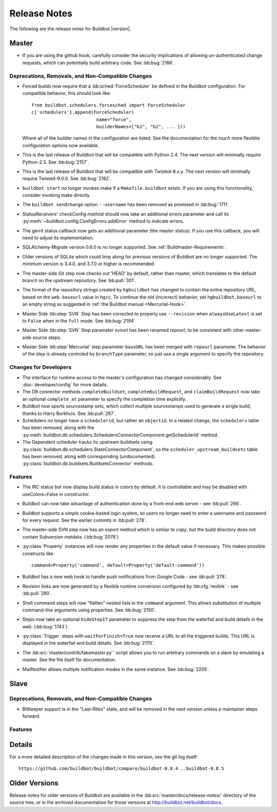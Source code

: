Release Notes
=============

..
    Any change that adds a feature or fixes a bug should have an entry here.
    Most simply need an additional bulleted list item, but more significant
    changes can be given a subsection of their own.

The following are the release notes for Buildbot |version|.

Master
------

* If you are using the github hook, carefully consider the security
  implications of allowing un-authenticated change requests, which can
  potentially build arbitrary code.  See :bb:bug:`2186`.

Deprecations, Removals, and Non-Compatible Changes
~~~~~~~~~~~~~~~~~~~~~~~~~~~~~~~~~~~~~~~~~~~~~~~~~~

* Forced builds now require that a :bb:sched:`ForceScheduler` be defined in the
  Buildbot configuration.  For compatible behavior, this should look like::

    from buildbot.schedulers.forcesched import ForceScheduler
    c['schedulers'].append(ForceScheduler(
                            name="force",
                            builderNames=["b1", "b2", ... ]))

  Where all of the builder names in the configuration are listed.  See the
  documentation for the *much* more flexiblie configuration options now
  available.

* This is the last release of Buildbot that will be compatible with Python 2.4.
  The next version will minimally require Python-2.5.  See :bb:bug:`2157`.

* This is the last release of Buildbot that will be compatible with
  Twisted-8.x.y.  The next version will minimally require Twisted-9.0.0.  See
  :bb:bug:`2182`.

* ``buildbot start`` no longer invokes make if a ``Makefile.buildbot`` exists.
  If you are using this functionality, consider invoking make directly.

* The ``buildbot sendchange`` option ``--username`` has been removed as
  promised in :bb:bug:`1711`.

* StatusReceivers' checkConfig method should now take an additional `errors`
  parameter and call its :py:meth:`~buildbot.config.ConfigErrors.addError`
  method to indicate errors.

* The gerrit status callback now gets an additional parameter (the master
  status).  If you use this callback, you will need to adjust its
  implementation.

* SQLAlchemy-Migrate version 0.6.0 is no longer supported.  See
  :ref:`Buildmaster-Requirements`.

* Older versions of SQLite which could limp along for previous versions of
  Buildbot are no longer supported.  The minimum version is 3.4.0, and 3.7.0 or
  higher is recommended.

* The master-side Git step now checks out 'HEAD' by default, rather than
  master, which translates to the default branch on the upstream repository.  See
  :bb:pull:`301`.

* The format of the repository strings created by ``hgbuildbot`` has changed to
  contain the entire repository URL, based on the ``web.baseurl`` value in
  ``hgrc``.  To continue the old (incorrect) behavior, set
  ``hgbuildbot.baseurl`` to an empty string as suggested in :ref:`the Buildbot
  manual <Mercurial-Hook>`.

* Master Side :bb:step:`SVN` Step has been corrected to properly use
  ``--revision`` when ``alwaysUseLatest`` is set to ``False`` when in the
  ``full`` mode. See :bb:bug:`2194`

* Master Side :bb:step:`SVN` Step paramater svnurl has been renamed repourl, to
  be consistent with other master-side source steps.

* Master Side :bb:step:`Mercurial` step parameter ``baseURL`` has been merged
  with ``repourl`` parameter. The behavior of the step is already controled by
  ``branchType`` parameter, so just use a single argument to specify the repository.

Changes for Developers
~~~~~~~~~~~~~~~~~~~~~~

* The interface for runtime access to the master's configuration has changed
  considerably.  See :doc:`developer/config` for more details.

* The DB connector methods ``completeBuildset``, ``completeBuildRequest``, and
  ``claimBuildRequest`` now take an optional ``complete_at`` parameter to
  specify the completion time explicitly.

* Buildbot now sports sourcestamp sets, which collect multiple sourcestamps
  used to generate a single build, thanks to Harry Borkhuis.  See
  :bb:pull:`287`.

* Schedulers no longer have a ``schedulerid``, but rather an ``objectid``.  In
  a related change, the ``schedulers`` table has been removed, along with the
  :py:meth:`buildbot.db.schedulers.SchedulersConnectorComponent.getSchedulerId`
  method.

* The Dependent scheduler tracks its upstream buildsets using
  :py:class:`buildbot.db.schedulers.StateConnectorComponent`, so the
  ``scheduler_upstream_buildsets`` table has been removed, along with
  corresponding (undocumented)
  :py:class:`buildbot.db.buildsets.BuildsetsConnector` methods.

Features
~~~~~~~~

* The IRC status bot now display build status in colors by default.
  It is controllable and may be disabled with useColors=False in constructor.

* Buildbot can now take advantage of authentication done by a front-end web
  server - see :bb:pull:`266`.

* Buildbot supports a simple cookie-based login system, so users no longer need
  to enter a username and password for every request.  See the earlier commits
  in :bb:pull:`278`.

* The master-side SVN step now has an `export` method which is similar to
  `copy`, but the build directory does not contain Subversion metdata. (:bb:bug:`2078`)

* :py:class:`Property` instances will now render any properties in the
  default value if necessary.  This makes possible constructs like ::

    command=Property('command', default=Property('default-command'))

* Buildbot has a new web hook to handle push notifications from Google Code -
  see :bb:pull:`278`.

* Revision links are now generated by a flexible runtime conversion configured
  by :bb:cfg:`revlink` - see :bb:pull:`280`.

* Shell command steps will now "flatten" nested lists in the ``command``
  argument.  This allows substitution of multiple command-line arguments using
  properties.  See :bb:bug:`2150`.
  
* Steps now take an optional ``hideStepIf`` parameter to suppress the step
  from the waterfall and build details in the web. (:bb:bug:`1743`)

* :py:class:`Trigger` steps with ``waitForFinish=True`` now receive a URL to
  all the triggered builds. This URL is displayed in the waterfall and build
  details. See :bb:bug:`2170`.

* The :bb:src:`master/contrib/fakemaster.py`` script allows you to run arbitrary
  commands on a slave by emulating a master.  See the file itself for
  documentation.

* MailNotifier allows multiple notification modes in the same instance.  See
  :bb:bug:`2205`.

Slave
-----

Deprecations, Removals, and Non-Compatible Changes
~~~~~~~~~~~~~~~~~~~~~~~~~~~~~~~~~~~~~~~~~~~~~~~~~~

* BitKeeper support is in the "Last-Rites" state, and will be removed in the
  next version unless a maintainer steps forward.

Features
~~~~~~~~

Details
-------

For a more detailed description of the changes made in this version, see the
git log itself::

   https://github.com/buildbot/buildbot/compare/buildbot-0.8.4...buildbot-0.8.5

Older Versions
--------------

Release notes for older versions of Buildbot are available in the
:bb:src:`master/docs/release-notes/` directory of the source tree, or in the archived
documentation for those versions at http://buildbot.net/buildbot/docs.

